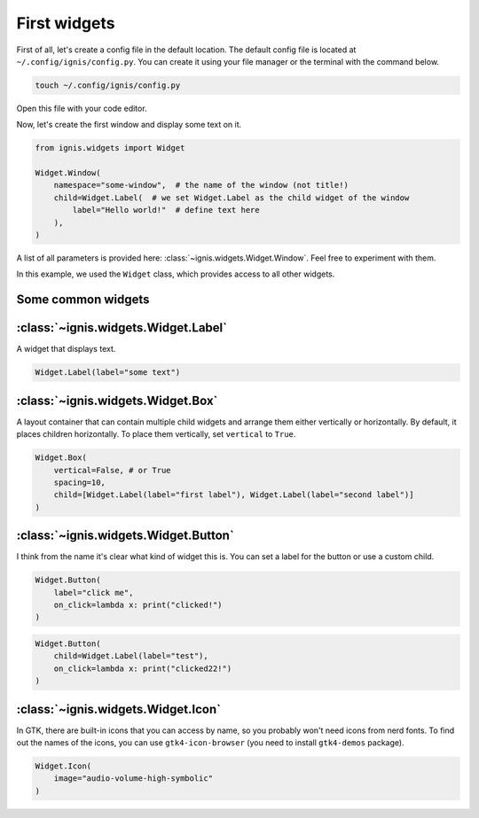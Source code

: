 First widgets
===============

First of all, let's create a config file in the default location.
The default config file is located at ``~/.config/ignis/config.py``.
You can create it using your file manager or the terminal with the command below.

.. code-block:: bash

    touch ~/.config/ignis/config.py

Open this file with your code editor.

Now, let's create the first window and display some text on it.

.. code-block:: python
    
    from ignis.widgets import Widget
    
    Widget.Window(
        namespace="some-window",  # the name of the window (not title!)
        child=Widget.Label(  # we set Widget.Label as the child widget of the window
            label="Hello world!"  # define text here
        ),
    )

.. info::
    Window is a top-level widget that contains all other widgets.

A list of all parameters  is provided here: :class:`~ignis.widgets.Widget.Window`. 
Feel free to experiment with them.

In this example, we used the ``Widget`` class, which provides access to all other widgets.

Some common widgets
---------------------

:class:`~ignis.widgets.Widget.Label`
--------------------------------------
A widget that displays text.

.. code-block:: python

    Widget.Label(label="some text")

:class:`~ignis.widgets.Widget.Box`
-----------------------------------
A layout container that can contain multiple child widgets and arrange them either vertically or horizontally.
By default, it places children horizontally. To place them vertically, set ``vertical`` to ``True``.

.. code-block:: python

    Widget.Box(
        vertical=False, # or True
        spacing=10,
        child=[Widget.Label(label="first label"), Widget.Label(label="second label")]
    )

:class:`~ignis.widgets.Widget.Button`
-----------------------------------------
I think from the name it's clear what kind of widget this is.
You can set a label for the button or use a custom child.

.. code-block:: python

    Widget.Button(
        label="click me", 
        on_click=lambda x: print("clicked!")
    )


.. code-block:: python

    Widget.Button(
        child=Widget.Label(label="test"),
        on_click=lambda x: print("clicked22!")
    )


:class:`~ignis.widgets.Widget.Icon`
-----------------------------------------
In GTK, there are built-in icons that you can access by name, so you probably won't need icons from nerd fonts.
To find out the names of the icons, you can use ``gtk4-icon-browser`` (you need to install ``gtk4-demos`` package).

.. code-block:: python

    Widget.Icon(
        image="audio-volume-high-symbolic"
    )

